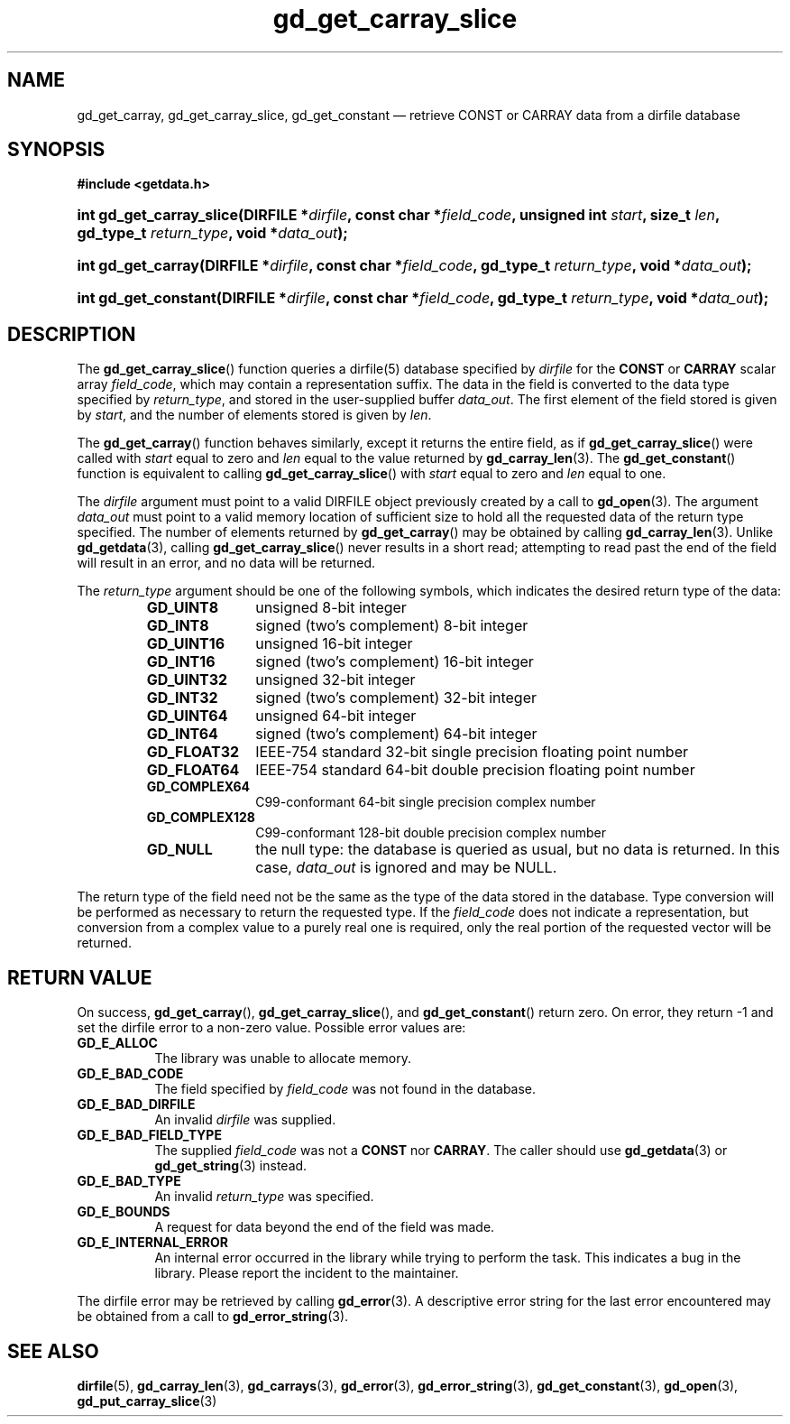 .\" gd_get_carray_slice.3.  The gd_get_carray_slice man page.
.\"
.\" Copyright (C) 2010-2013 D. V. Wiebe
.\"
.\""""""""""""""""""""""""""""""""""""""""""""""""""""""""""""""""""""""""
.\"
.\" This file is part of the GetData project.
.\"
.\" Permission is granted to copy, distribute and/or modify this document
.\" under the terms of the GNU Free Documentation License, Version 1.2 or
.\" any later version published by the Free Software Foundation; with no
.\" Invariant Sections, with no Front-Cover Texts, and with no Back-Cover
.\" Texts.  A copy of the license is included in the `COPYING.DOC' file
.\" as part of this distribution.
.\"
.TH gd_get_carray_slice 3 "1 October 2013" "Version 0.9.0" "GETDATA"
.SH NAME
gd_get_carray, gd_get_carray_slice, gd_get_constant \(em retrieve CONST or CARRAY data from a dirfile database
.SH SYNOPSIS
.B #include <getdata.h>
.HP
.nh
.ad l
.BI "int gd_get_carray_slice(DIRFILE *" dirfile ", const char *" field_code ,
.BI "unsigned int " start ", size_t " len ", gd_type_t " return_type ,
.BI "void *" data_out );
.HP
.BI "int gd_get_carray(DIRFILE *" dirfile ", const char *" field_code ,
.BI "gd_type_t " return_type ", void *" data_out );
.HP
.BI "int gd_get_constant(DIRFILE *" dirfile ", const char *" field_code ,
.BI "gd_type_t " return_type ", void *" data_out );
.hy
.ad n
.SH DESCRIPTION
The
.BR gd_get_carray_slice ()
function queries a dirfile(5) database specified by
.I dirfile
for the
.B CONST
or
.B CARRAY
scalar array
.IR field_code ,
which may contain a representation suffix.
The data in the field is converted to the data type specified by
.IR return_type ,
and stored in the user-supplied buffer
.IR data_out .
The first element of the field stored is given by
.IR start ,
and the number of elements stored is given by
.IR len .

The
.BR gd_get_carray ()
function behaves similarly, except it returns the entire field, as if
.BR gd_get_carray_slice ()
were called with
.I start
equal to zero and
.I len
equal to the value returned by
.BR gd_carray_len (3).
The
.BR gd_get_constant ()
function is equivalent to calling
.BR gd_get_carray_slice ()
with
.I start
equal to zero and
.I len
equal to one.

The 
.I dirfile
argument must point to a valid DIRFILE object previously created by a call to
.BR gd_open (3).
The argument
.I data_out
must point to a valid memory location of sufficient size to hold all the
requested data of the return type specified.  The number of elements returned
by
.BR gd_get_carray ()
may be obtained by calling
.BR gd_carray_len (3).
Unlike
.BR gd_getdata (3),
calling
.BR gd_get_carray_slice ()
never results in a short read; attempting to read past the end of the
field will result in an error, and no data will be returned.

The 
.I return_type
argument should be one of the following symbols, which indicates the desired
return type of the data:
.RS
.TP 11
.B GD_UINT8
unsigned 8-bit integer
.TP
.B GD_INT8
signed (two's complement) 8-bit integer
.TP
.B GD_UINT16
unsigned 16-bit integer
.TP
.B GD_INT16
signed (two's complement) 16-bit integer
.TP
.B GD_UINT32
unsigned 32-bit integer
.TP
.B GD_INT32
signed (two's complement) 32-bit integer
.TP
.B GD_UINT64
unsigned 64-bit integer
.TP
.B GD_INT64
signed (two's complement) 64-bit integer
.TP
.B GD_FLOAT32
IEEE-754 standard 32-bit single precision floating point number
.TP
.B GD_FLOAT64
IEEE-754 standard 64-bit double precision floating point number
.TP
.B GD_COMPLEX64
C99-conformant 64-bit single precision complex number
.TP
.B GD_COMPLEX128
C99-conformant 128-bit double precision complex number
.TP
.B GD_NULL
the null type: the database is queried as usual, but no data is returned.
In this case,
.I data_out
is ignored and may be NULL.
.RE

The return type of the field need not be the same as the type of the data stored
in the database.  Type conversion will be performed as necessary to return the
requested type.  If the
.I field_code
does not indicate a representation, but conversion from a complex value to a
purely real one is required, only the real portion of the requested vector will
be returned.
.SH RETURN VALUE
On success,
.BR gd_get_carray (),
.BR gd_get_carray_slice (),
and
.BR gd_get_constant ()
return zero.  On error, they return -1 and set the dirfile error to a non-zero
value.  Possible error values are:
.TP 8
.B GD_E_ALLOC
The library was unable to allocate memory.
.TP
.B GD_E_BAD_CODE
The field specified by
.I field_code
was not found in the database.
.TP
.B GD_E_BAD_DIRFILE
An invalid
.I dirfile
was supplied.
.TP
.B GD_E_BAD_FIELD_TYPE
The supplied
.I field_code
was not a
.BR CONST
nor
.BR CARRAY .
The caller should use
.BR gd_getdata (3)
or
.BR gd_get_string (3)
instead.
.TP
.B GD_E_BAD_TYPE
An invalid
.I return_type
was specified.
.TP
.B GD_E_BOUNDS
A request for data beyond the end of the field was made.
.TP
.B GD_E_INTERNAL_ERROR
An internal error occurred in the library while trying to perform the task.
This indicates a bug in the library.  Please report the incident to the
maintainer.
.PP
The dirfile error may be retrieved by calling
.BR gd_error (3).
A descriptive error string for the last error encountered may be obtained from
a call to
.BR gd_error_string (3).
.SH SEE ALSO
.BR dirfile (5),
.BR gd_carray_len (3),
.BR gd_carrays (3),
.BR gd_error (3),
.BR gd_error_string (3),
.BR gd_get_constant (3),
.BR gd_open (3),
.BR gd_put_carray_slice (3)
